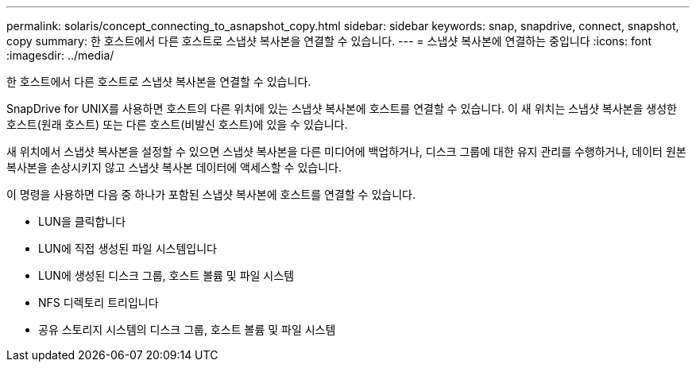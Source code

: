 ---
permalink: solaris/concept_connecting_to_asnapshot_copy.html 
sidebar: sidebar 
keywords: snap, snapdrive, connect, snapshot, copy 
summary: 한 호스트에서 다른 호스트로 스냅샷 복사본을 연결할 수 있습니다. 
---
= 스냅샷 복사본에 연결하는 중입니다
:icons: font
:imagesdir: ../media/


[role="lead"]
한 호스트에서 다른 호스트로 스냅샷 복사본을 연결할 수 있습니다.

SnapDrive for UNIX를 사용하면 호스트의 다른 위치에 있는 스냅샷 복사본에 호스트를 연결할 수 있습니다. 이 새 위치는 스냅샷 복사본을 생성한 호스트(원래 호스트) 또는 다른 호스트(비발신 호스트)에 있을 수 있습니다.

새 위치에서 스냅샷 복사본을 설정할 수 있으면 스냅샷 복사본을 다른 미디어에 백업하거나, 디스크 그룹에 대한 유지 관리를 수행하거나, 데이터 원본 복사본을 손상시키지 않고 스냅샷 복사본 데이터에 액세스할 수 있습니다.

이 명령을 사용하면 다음 중 하나가 포함된 스냅샷 복사본에 호스트를 연결할 수 있습니다.

* LUN을 클릭합니다
* LUN에 직접 생성된 파일 시스템입니다
* LUN에 생성된 디스크 그룹, 호스트 볼륨 및 파일 시스템
* NFS 디렉토리 트리입니다
* 공유 스토리지 시스템의 디스크 그룹, 호스트 볼륨 및 파일 시스템

